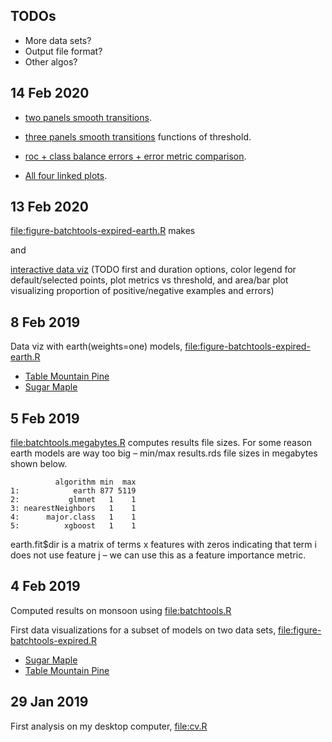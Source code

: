 ** TODOs

- More data sets?
- Output file format?
- Other algos?

** 14 Feb 2020

- [[http://bl.ocks.org/tdhock/raw/eab2a3e0050fa972d99a61c037cf2d7d/][two panels smooth transitions]].

- [[http://bl.ocks.org/tdhock/raw/c76f05789df48400a7628085470c4823/][three panels smooth transitions]] functions of threshold.

- [[http://bl.ocks.org/tdhock/raw/172d0f68a51a8de5d6f1bed7f23f5f82/][roc + class balance errors + error metric comparison]].

- [[http://bl.ocks.org/tdhock/raw/a70c21c27665f14d4591c1fe9b2b730f/][All four linked plots]].

** 13 Feb 2020

[[file:figure-batchtools-expired-earth.R]] makes

[[file:figure-batchtools-expired-earth-metrics-default-Sugar-Maple.png]]

and

[[http://bl.ocks.org/tdhock/raw/758830121648dc3b363f528a7273e303/][interactive data viz]] (TODO first and duration options, color legend for default/selected points, plot metrics vs threshold, and area/bar plot visualizing proportion of positive/negative examples and errors)

** 8 Feb 2019

Data viz with earth(weights=one) models, [[file:figure-batchtools-expired-earth.R]]
- [[http://bl.ocks.org/tdhock/raw/dd83af54b5efd7590da5715aa3b46f39/][Table Mountain Pine]]
- [[http://bl.ocks.org/tdhock/raw/40ce744fe6f8200a3847d58c5d939e35/][Sugar Maple]]

** 5 Feb 2019

[[file:batchtools.megabytes.R]] computes results file sizes. For some
reason earth models are way too big -- min/max results.rds file sizes
in megabytes shown below.

#+begin_src 
          algorithm min  max
1:            earth 877 5119
2:           glmnet   1    1
3: nearestNeighbors   1    1
4:      major.class   1    1
5:          xgboost   1    1
#+end_src

earth.fit$dir is a matrix of terms x features with zeros indicating
that term i does not use feature j -- we can use this as a feature
importance metric.

** 4 Feb 2019

Computed results on monsoon using [[file:batchtools.R]]

First data visualizations for a subset of models on two data sets,
[[file:figure-batchtools-expired.R]]
- [[http://bl.ocks.org/tdhock/raw/28bd51a08afc2f59c85883d2abfbf444/][Sugar Maple]]
- [[http://bl.ocks.org/tdhock/raw/8d188b04ca9aa629a3700a8055bf27dd/][Table Mountain Pine]]

** 29 Jan 2019

First analysis on my desktop computer, [[file:cv.R]]

